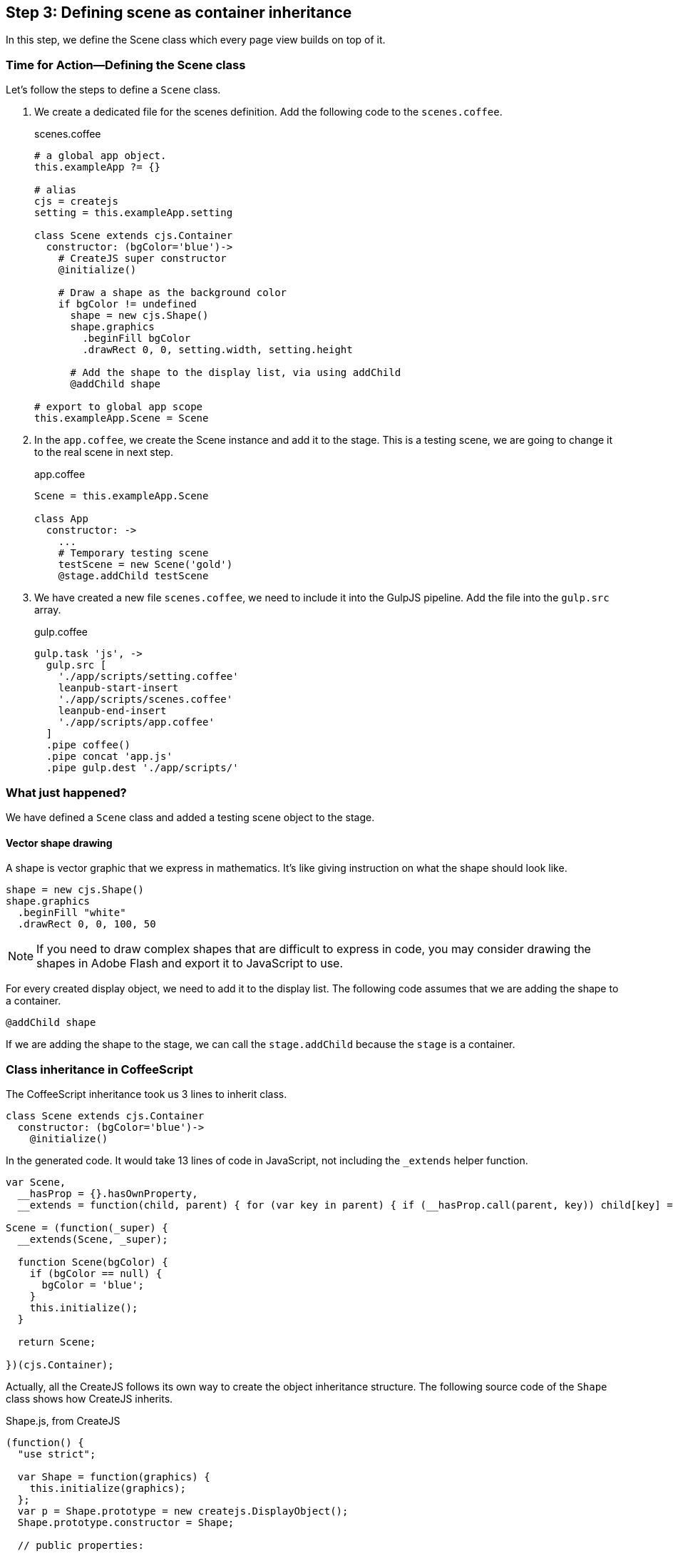 == Step 3: Defining scene as container inheritance
In this step, we define the Scene class which every page view builds on top of it.

=== Time for Action—Defining the Scene class
Let’s follow the steps to define a `Scene` class.

1. We create a dedicated file for the scenes definition. Add the following code to the `scenes.coffee`.
+
.scenes.coffee
[source,coffeescript]
----
# a global app object.
this.exampleApp ?= {}

# alias
cjs = createjs
setting = this.exampleApp.setting

class Scene extends cjs.Container
  constructor: (bgColor='blue')->
    # CreateJS super constructor
    @initialize()

    # Draw a shape as the background color
    if bgColor != undefined
      shape = new cjs.Shape()
      shape.graphics
        .beginFill bgColor
        .drawRect 0, 0, setting.width, setting.height

      # Add the shape to the display list, via using addChild
      @addChild shape

# export to global app scope
this.exampleApp.Scene = Scene
----

2. In the `app.coffee`, we create the Scene instance and add it to the stage. This is a testing scene, we are going to change it to the real scene in next step.
+
.app.coffee
[source,coffeescript]
----
Scene = this.exampleApp.Scene

class App
  constructor: ->
    ...
    # Temporary testing scene
    testScene = new Scene('gold')
    @stage.addChild testScene
----

3. We have created a new file `scenes.coffee`, we need to include it into the GulpJS pipeline. Add the file into the `gulp.src` array.
+
.gulp.coffee
[source,coffeescript]
----
gulp.task 'js', ->
  gulp.src [
    './app/scripts/setting.coffee'
    leanpub-start-insert
    './app/scripts/scenes.coffee'
    leanpub-end-insert
    './app/scripts/app.coffee'
  ]
  .pipe coffee()
  .pipe concat 'app.js'
  .pipe gulp.dest './app/scripts/'
----

=== What just happened?

We have defined a `Scene` class and added a testing scene object to the stage.

==== Vector shape drawing

A shape is vector graphic that we express in mathematics. It’s like giving instruction on what the shape should look like.

[source,coffeescript]
----
shape = new cjs.Shape()
shape.graphics
  .beginFill "white"
  .drawRect 0, 0, 100, 50
----

NOTE: If you need to draw complex shapes that are difficult to express in code, you may consider drawing the shapes in Adobe Flash and export it to JavaScript to use.

For every created display object, we need to add it to the display list. The following code assumes that we are adding the shape to a container.

[source,coffeescript]
----
@addChild shape
----

If we are adding the shape to the stage, we can call the `stage.addChild` because the `stage` is a container.

=== Class inheritance in CoffeeScript

The CoffeeScript inheritance took us 3 lines to inherit class.

[source,coffeescript]
----
class Scene extends cjs.Container
  constructor: (bgColor='blue')->
    @initialize()
----

In the generated code. It would take 13 lines of code in JavaScript, not including the `_extends` helper function.

[source,coffeescript]
----
var Scene,
  __hasProp = {}.hasOwnProperty,
  __extends = function(child, parent) { for (var key in parent) { if (__hasProp.call(parent, key)) child[key] = parent[key]; } function ctor() { this.constructor = child; } ctor.prototype = parent.prototype; child.prototype = new ctor(); child.__super__ = parent.prototype; return child; };

Scene = (function(_super) {
  __extends(Scene, _super);

  function Scene(bgColor) {
    if (bgColor == null) {
      bgColor = 'blue';
    }
    this.initialize();
  }

  return Scene;

})(cjs.Container);
----

Actually, all the CreateJS follows its own way to create the object inheritance structure. The following source code of the `Shape` class shows  how CreateJS inherits.

.Shape.js, from CreateJS
[source,coffeescript]
----
(function() {
  "use strict";

  var Shape = function(graphics) {
    this.initialize(graphics);
  };
  var p = Shape.prototype = new createjs.DisplayObject();
  Shape.prototype.constructor = Shape;

  // public properties:

    p.graphics = null;

  // constructor:

    p.DisplayObject_initialize = p.initialize;

    p.initialize = function(graphics) {
      this.DisplayObject_initialize();
      this.graphics = graphics ? graphics : new createjs.Graphics();
    };


    p.isVisible = function() {
      ...
    };


    p.DisplayObject_draw = p.draw;


    p.draw = function(ctx, ignoreCache) {
      ...
    };


    p.clone = function(recursive) {
      ...
    };

    p.toString = function() {
      ...
    };

  createjs.Shape = Shape;
}());
----

=== Exporting the class definition

We separate each part of code into its own file. The benefit of having separated files is that we can modularity logic into very specific domain. For every specific module, we only focus on its own logic. This helps making each parts less bugs.

It is a good practice that each file is separated. The compiled JavaScript of each files are put into an isolated function group by default. If we need to expose specific variables to other files, we can reference them to the global object under the app namespace.

[source,js]
----
this.exampleApp.Scene = Scene
----

Then we can reference the exported Class in another file.

[source,js]
----
Scene = this.exampleApp.Scene
----
